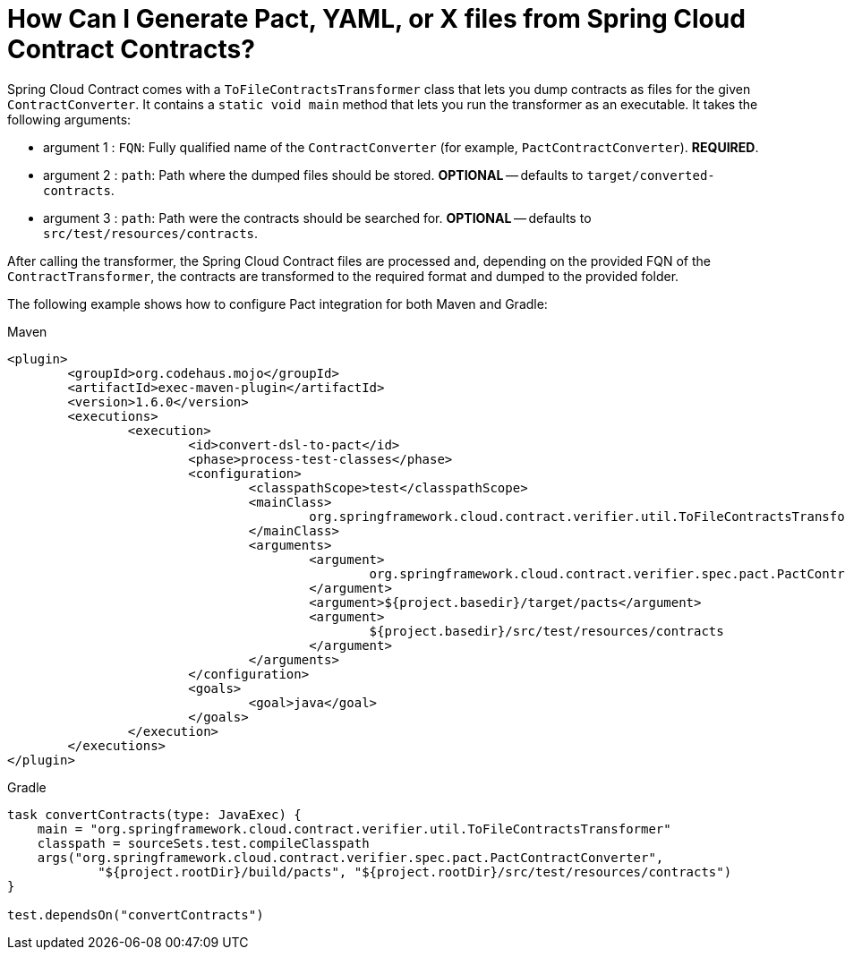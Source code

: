 [[how-to-generate-pact-from-scc]]
= How Can I Generate Pact, YAML, or X files from Spring Cloud Contract Contracts?

Spring Cloud Contract comes with a `ToFileContractsTransformer` class that lets you dump
contracts as files for the given `ContractConverter`. It contains a `static void main`
method that lets you run the transformer as an executable. It takes the following
arguments:

- argument 1 : `FQN`: Fully qualified name of the `ContractConverter` (for example, `PactContractConverter`). *REQUIRED*.
- argument 2 : `path`: Path where the dumped files should be stored. *OPTIONAL* -- defaults to `target/converted-contracts`.
- argument 3 : `path`: Path were the contracts should be searched for. *OPTIONAL* -- defaults to `src/test/resources/contracts`.

After calling the transformer, the Spring Cloud Contract files are processed and,
depending on the provided FQN of the `ContractTransformer`, the contracts are transformed
to the required format and dumped to the provided folder.

The following example shows how to configure Pact integration for both Maven and Gradle:

====
[source,xml,indent=0,role="primary"]
.Maven
----
<plugin>
	<groupId>org.codehaus.mojo</groupId>
	<artifactId>exec-maven-plugin</artifactId>
	<version>1.6.0</version>
	<executions>
		<execution>
			<id>convert-dsl-to-pact</id>
			<phase>process-test-classes</phase>
			<configuration>
				<classpathScope>test</classpathScope>
				<mainClass>
					org.springframework.cloud.contract.verifier.util.ToFileContractsTransformer
				</mainClass>
				<arguments>
					<argument>
						org.springframework.cloud.contract.verifier.spec.pact.PactContractConverter
					</argument>
					<argument>${project.basedir}/target/pacts</argument>
					<argument>
						${project.basedir}/src/test/resources/contracts
					</argument>
				</arguments>
			</configuration>
			<goals>
				<goal>java</goal>
			</goals>
		</execution>
	</executions>
</plugin>
----

[source,groovy,indent=0,role="secondary"]
.Gradle
----
task convertContracts(type: JavaExec) {
    main = "org.springframework.cloud.contract.verifier.util.ToFileContractsTransformer"
    classpath = sourceSets.test.compileClasspath
    args("org.springframework.cloud.contract.verifier.spec.pact.PactContractConverter",
            "${project.rootDir}/build/pacts", "${project.rootDir}/src/test/resources/contracts")
}

test.dependsOn("convertContracts")
----
====


